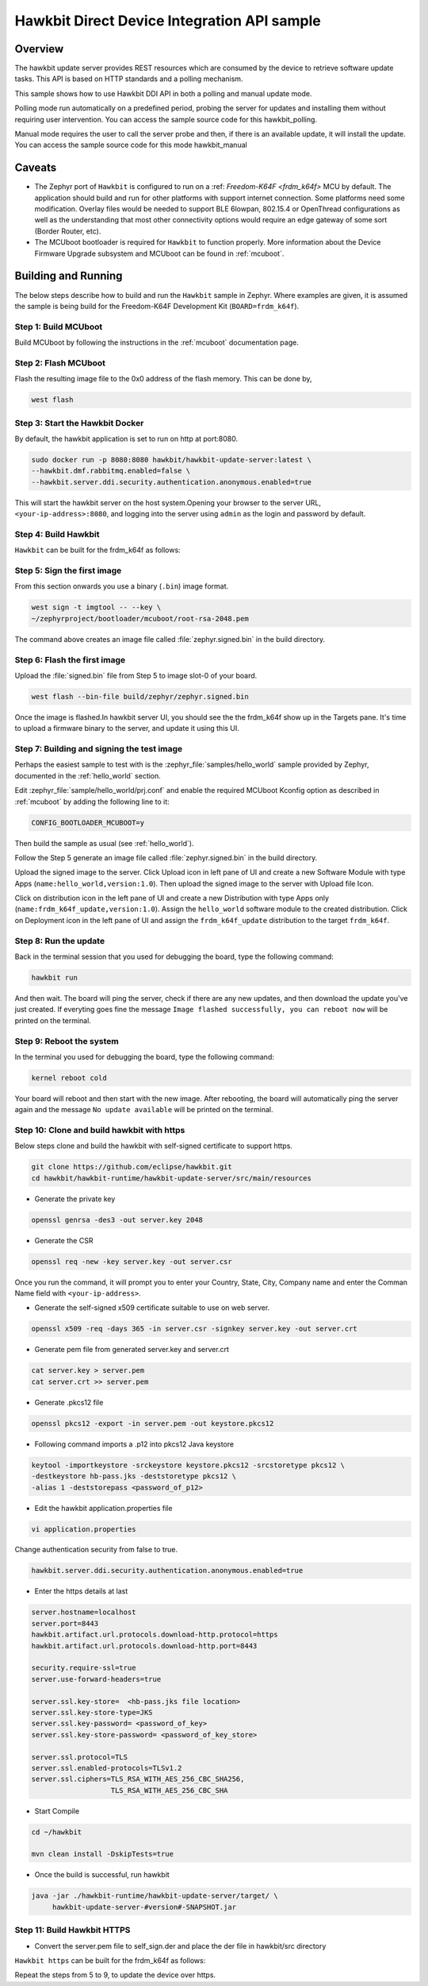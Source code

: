 Hawkbit Direct Device Integration API sample
############################################

Overview
********

The hawkbit update server provides REST resources which are consumed by the
device to retrieve software update tasks. This API is based on HTTP standards
and a polling mechanism.

This sample shows how to use Hawkbit DDI API in both a polling and manual
update mode.

Polling mode run automatically on a predefined period, probing the server
for updates and installing them without requiring user intervention. You can
access the sample source code for this hawkbit_polling.

Manual mode requires the user to call the server probe and then, if there is
an available update, it will install the update. You can access the sample
source code for this mode hawkbit_manual

Caveats
*******

* The Zephyr port of ``Hawkbit`` is configured to run on a
  :ref: `Freedom-K64F <frdm_k64f>` MCU by default. The application should
  build and run for other platforms with support internet connection. Some
  platforms need some modification. Overlay files would be needed to support
  BLE 6lowpan, 802.15.4 or OpenThread configurations as well as the
  understanding that most other connectivity options would require an edge
  gateway of some sort (Border Router, etc).

* The MCUboot bootloader is required for ``Hawkbit`` to function properly.
  More information about the Device Firmware Upgrade subsystem and MCUboot
  can be found in :ref:`mcuboot`.

Building and Running
********************

The below steps describe how to build and run the ``Hawkbit`` sample in
Zephyr. Where examples are given, it is assumed the sample is being build for
the Freedom-K64F Development Kit (``BOARD=frdm_k64f``).

Step 1: Build MCUboot
=====================

Build MCUboot by following the instructions in the :ref:`mcuboot` documentation
page.

Step 2: Flash MCUboot
=====================

Flash the resulting image file to the 0x0 address of the flash memory. This can
be done by,

.. code-block:: console

   west flash

Step 3: Start the Hawkbit Docker
================================

By default, the hawkbit application is set to run on http at port:8080.

.. code-block:: console

   sudo docker run -p 8080:8080 hawkbit/hawkbit-update-server:latest \
   --hawkbit.dmf.rabbitmq.enabled=false \
   --hawkbit.server.ddi.security.authentication.anonymous.enabled=true

This will start the hawkbit server on the host system.Opening your browser to
the server URL, ``<your-ip-address>:8080``, and logging into the server using
``admin`` as the login and password by default.

Step 4: Build Hawkbit
=====================

``Hawkbit`` can be built for the frdm_k64f as follows:

.. zephyr-app-commands::
    :zephyr-app: samples/net/hawkbit
    :board: frdm_k64f
    :conf: "prj.conf"
    :goals: build

.. _hawkbit_sample_sign:

Step 5: Sign the first image
============================

From this section onwards you use a binary (``.bin``) image format.

.. code-block:: console

   west sign -t imgtool -- --key \
   ~/zephyrproject/bootloader/mcuboot/root-rsa-2048.pem

The command above creates an image file called :file:`zephyr.signed.bin` in the
build directory.

Step 6: Flash the first image
=============================

Upload the :file:`signed.bin` file from Step 5 to image slot-0 of your board.

.. code-block:: console

   west flash --bin-file build/zephyr/zephyr.signed.bin

Once the image is flashed.In hawkbit server UI, you should see the the
frdm_k64f show up in the Targets pane. It's time to upload a firmware binary
to the server, and update it using this UI.

Step 7: Building and signing the test image
===========================================

Perhaps the easiest sample to test with is the :zephyr_file:`samples/hello_world`
sample provided by Zephyr, documented in the :ref:`hello_world` section.

Edit :zephyr_file:`sample/hello_world/prj.conf` and enable the required MCUboot
Kconfig option as described in :ref:`mcuboot` by adding the following line to
it:

.. code-block:: console

   CONFIG_BOOTLOADER_MCUBOOT=y

Then build the sample as usual (see :ref:`hello_world`).

Follow the Step 5 generate an image file called :file:`zephyr.signed.bin` in the
build directory.

Upload the signed image to the server. Click Upload icon in left pane of UI and
create a new Software Module with type Apps (``name:hello_world,version:1.0``).
Then upload the signed image to the server with Upload file Icon.

Click on distribution icon in the left pane of UI and create a new Distribution
with type Apps only (``name:frdm_k64f_update,version:1.0``). Assign the
``hello_world`` software module to the created distribution. Click on Deployment
icon in the left pane of UI and assign the ``frdm_k64f_update`` distribution to
the target ``frdm_k64f``.

Step 8: Run the update
======================

Back in the terminal session that you used for debugging the board, type the
following command:

.. code-block:: console

   hawkbit run

And then wait. The board will ping the server, check if there are any new
updates, and then download the update you've just created. If everyting goes
fine the message ``Image flashed successfully, you can reboot now`` will be
printed on the terminal.

Step 9: Reboot the system
=========================

In the terminal you used for debugging the board, type the following command:

.. code-block:: console

   kernel reboot cold

Your board will reboot and then start with the new image. After rebooting, the
board will automatically ping the server again and the message ``No update
available`` will be printed on the terminal.

Step 10: Clone and build hawkbit with https
===========================================

Below steps clone and build the hawkbit with self-signed certificate
to support https.

.. code-block:: console

   git clone https://github.com/eclipse/hawkbit.git
   cd hawkbit/hawkbit-runtime/hawkbit-update-server/src/main/resources

* Generate the private key

.. code-block:: console

   openssl genrsa -des3 -out server.key 2048

* Generate the CSR

.. code-block:: console

   openssl req -new -key server.key -out server.csr

Once you run the command, it will prompt you to enter your Country,
State, City, Company name and enter the Comman Name field with
``<your-ip-address>``.

* Generate the self-signed x509 certificate suitable to use on web server.

.. code-block:: console

   openssl x509 -req -days 365 -in server.csr -signkey server.key -out server.crt

* Generate pem file from generated server.key and server.crt

.. code-block:: console

   cat server.key > server.pem
   cat server.crt >> server.pem

* Generate .pkcs12 file

.. code-block:: console

   openssl pkcs12 -export -in server.pem -out keystore.pkcs12

* Following command imports a .p12 into pkcs12 Java keystore

.. code-block:: console

   keytool -importkeystore -srckeystore keystore.pkcs12 -srcstoretype pkcs12 \
   -destkeystore hb-pass.jks -deststoretype pkcs12 \
   -alias 1 -deststorepass <password_of_p12>

* Edit the hawkbit application.properties file

.. code-block:: console

   vi application.properties

Change authentication security from false to true.

.. code-block:: console

   hawkbit.server.ddi.security.authentication.anonymous.enabled=true

* Enter the https details at last

.. code-block:: console

   server.hostname=localhost
   server.port=8443
   hawkbit.artifact.url.protocols.download-http.protocol=https
   hawkbit.artifact.url.protocols.download-http.port=8443

   security.require-ssl=true
   server.use-forward-headers=true

   server.ssl.key-store=  <hb-pass.jks file location>
   server.ssl.key-store-type=JKS
   server.ssl.key-password= <password_of_key>
   server.ssl.key-store-password= <password_of_key_store>

   server.ssl.protocol=TLS
   server.ssl.enabled-protocols=TLSv1.2
   server.ssl.ciphers=TLS_RSA_WITH_AES_256_CBC_SHA256,
                      TLS_RSA_WITH_AES_256_CBC_SHA

* Start Compile

.. code-block:: console

   cd ~/hawkbit

   mvn clean install -DskipTests=true

* Once the build is successful, run hawkbit

.. code-block:: console

   java -jar ./hawkbit-runtime/hawkbit-update-server/target/ \
        hawkbit-update-server-#version#-SNAPSHOT.jar

Step 11: Build Hawkbit HTTPS
============================

* Convert the server.pem file to self_sign.der and place the der file in
  hawkbit/src directory

``Hawkbit https`` can be built for the frdm_k64f as follows:

.. zephyr-app-commands::
    :zephyr-app: samples/net/hawkbit
    :board: frdm_k64f
    :conf: "prj.conf overlay-tls.conf"
    :goals: build

Repeat the steps from 5 to 9, to update the device over https.
